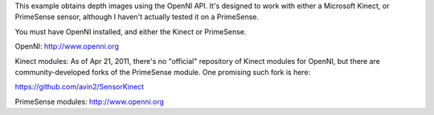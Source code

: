 This example obtains depth images using the OpenNI API. It's designed to
work with either a Microsoft Kinect, or PrimeSense sensor, although I
haven't actually tested it on a PrimeSense.

You must have OpenNI installed, and either the Kinect or PrimeSense.

OpenNI: http://www.openni.org

Kinect modules: As of Apr 21, 2011, there's no "official" repository of
Kinect modules for OpenNI, but there are community-developed forks of
the PrimeSense module. One promising such fork is here:

https://github.com/avin2/SensorKinect

PrimeSense modules: http://www.openni.org
